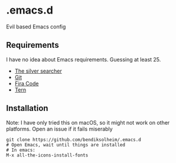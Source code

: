 * .emacs.d

Evil based Emacs config

** Requirements

I have no idea about Emacs requirements. Guessing at least 25.

- [[https://github.com/ggreer/the_silver_searcher][The silver searcher]]
- [[https://git-scm.com/][Git]]
- [[https://github.com/tonsky/FiraCode][Fira Code]]
- [[https://github.com/ternjs/tern][Tern]]

** Installation

Note: I have only tried this on macOS, so it might not work on other platforms. Open an issue if it fails miserably

#+BEGIN_SRC
git clone https://github.com/bendiksolheim/.emacs.d
# Open Emacs, wait until things are installed
# In emacs:
M-x all-the-icons-install-fonts
#+END_SRC
